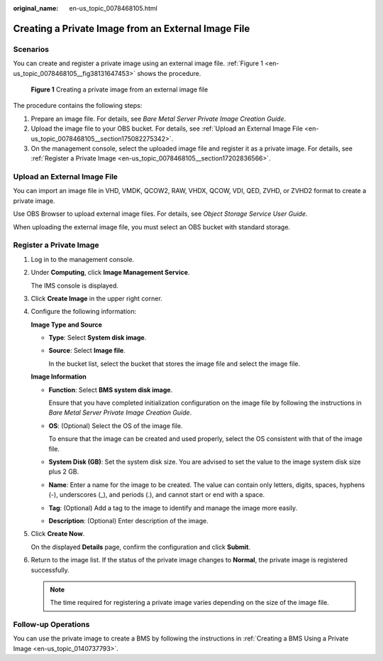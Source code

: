 :original_name: en-us_topic_0078468105.html

.. _en-us_topic_0078468105:

Creating a Private Image from an External Image File
====================================================

Scenarios
---------

You can create and register a private image using an external image file. :ref:`Figure 1 <en-us_topic_0078468105__fig38131647453>` shows the procedure.

.. _en-us_topic_0078468105__fig38131647453:

.. figure:: /_static/images/en-us_image_0260591452.png
   :alt: **Figure 1** Creating a private image from an external image file

   **Figure 1** Creating a private image from an external image file

The procedure contains the following steps:

#. Prepare an image file. For details, see *Bare Metal Server Private Image Creation Guide*.
#. Upload the image file to your OBS bucket. For details, see :ref:`Upload an External Image File <en-us_topic_0078468105__section175082275342>`.
#. On the management console, select the uploaded image file and register it as a private image. For details, see :ref:`Register a Private Image <en-us_topic_0078468105__section17202836566>`.

.. _en-us_topic_0078468105__section175082275342:

Upload an External Image File
-----------------------------

You can import an image file in VHD, VMDK, QCOW2, RAW, VHDX, QCOW, VDI, QED, ZVHD, or ZVHD2 format to create a private image.

Use OBS Browser to upload external image files. For details, see *Object Storage Service User Guide*.

When uploading the external image file, you must select an OBS bucket with standard storage.

.. _en-us_topic_0078468105__section17202836566:

Register a Private Image
------------------------

#. Log in to the management console.

#. Under **Computing**, click **Image Management Service**.

   The IMS console is displayed.

#. Click **Create Image** in the upper right corner.

#. Configure the following information:

   **Image Type and Source**

   -  **Type**: Select **System disk image**.

   -  **Source**: Select **Image file**.

      In the bucket list, select the bucket that stores the image file and select the image file.

   **Image Information**

   -  **Function**: Select **BMS system disk image**.

      Ensure that you have completed initialization configuration on the image file by following the instructions in *Bare Metal Server Private Image Creation Guide*.

   -  **OS**: (Optional) Select the OS of the image file.

      To ensure that the image can be created and used properly, select the OS consistent with that of the image file.

   -  **System Disk (GB)**: Set the system disk size. You are advised to set the value to the image system disk size plus 2 GB.

   -  **Name**: Enter a name for the image to be created. The value can contain only letters, digits, spaces, hyphens (-), underscores (_), and periods (.), and cannot start or end with a space.

   -  **Tag**: (Optional) Add a tag to the image to identify and manage the image more easily.

   -  **Description**: (Optional) Enter description of the image.

#. Click **Create Now**.

   On the displayed **Details** page, confirm the configuration and click **Submit**.

#. Return to the image list. If the status of the private image changes to **Normal**, the private image is registered successfully.

   .. note::

      The time required for registering a private image varies depending on the size of the image file.

Follow-up Operations
--------------------

You can use the private image to create a BMS by following the instructions in :ref:`Creating a BMS Using a Private Image <en-us_topic_0140737793>`.
